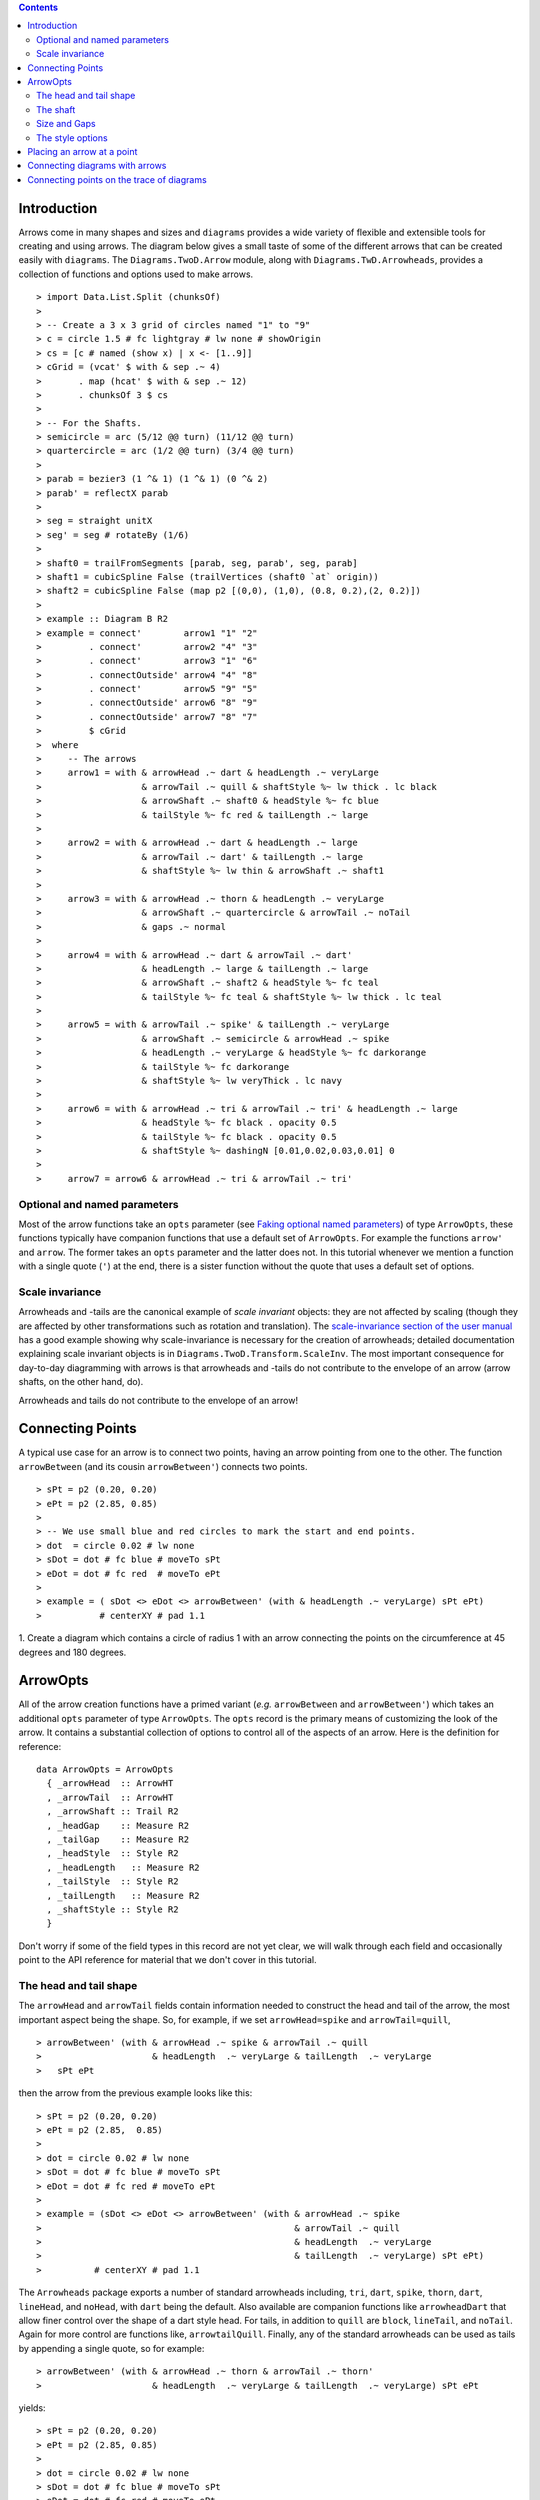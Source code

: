 .. role:: pkg(literal)
.. role:: hs(literal)
.. role:: mod(literal)
.. role:: repo(literal)

.. default-role:: hs

.. contents::

Introduction
============

Arrows come in many shapes and sizes and ``diagrams`` provides a wide
variety of flexible and extensible tools for creating and using
arrows. The diagram below gives a small taste of some of the different
arrows that can be created easily with ``diagrams``. The
`Diagrams.TwoD.Arrow`:mod: module, along with
`Diagrams.TwD.Arrowheads`:mod:, provides a collection of functions and
options used to make arrows.

.. class:: dia

::

> import Data.List.Split (chunksOf)
> 
> -- Create a 3 x 3 grid of circles named "1" to "9"
> c = circle 1.5 # fc lightgray # lw none # showOrigin
> cs = [c # named (show x) | x <- [1..9]]
> cGrid = (vcat' $ with & sep .~ 4)
>       . map (hcat' $ with & sep .~ 12)
>       . chunksOf 3 $ cs
> 
> -- For the Shafts.
> semicircle = arc (5/12 @@ turn) (11/12 @@ turn)
> quartercircle = arc (1/2 @@ turn) (3/4 @@ turn)
> 
> parab = bezier3 (1 ^& 1) (1 ^& 1) (0 ^& 2)
> parab' = reflectX parab
> 
> seg = straight unitX
> seg' = seg # rotateBy (1/6)
> 
> shaft0 = trailFromSegments [parab, seg, parab', seg, parab]
> shaft1 = cubicSpline False (trailVertices (shaft0 `at` origin))
> shaft2 = cubicSpline False (map p2 [(0,0), (1,0), (0.8, 0.2),(2, 0.2)])
> 
> example :: Diagram B R2
> example = connect'        arrow1 "1" "2"
>         . connect'        arrow2 "4" "3"
>         . connect'        arrow3 "1" "6"
>         . connectOutside' arrow4 "4" "8"
>         . connect'        arrow5 "9" "5"
>         . connectOutside' arrow6 "8" "9"
>         . connectOutside' arrow7 "8" "7"
>         $ cGrid
>  where
>     -- The arrows
>     arrow1 = with & arrowHead .~ dart & headLength .~ veryLarge
>                   & arrowTail .~ quill & shaftStyle %~ lw thick . lc black
>                   & arrowShaft .~ shaft0 & headStyle %~ fc blue
>                   & tailStyle %~ fc red & tailLength .~ large
> 
>     arrow2 = with & arrowHead .~ dart & headLength .~ large
>                   & arrowTail .~ dart' & tailLength .~ large
>                   & shaftStyle %~ lw thin & arrowShaft .~ shaft1
> 
>     arrow3 = with & arrowHead .~ thorn & headLength .~ veryLarge
>                   & arrowShaft .~ quartercircle & arrowTail .~ noTail
>                   & gaps .~ normal
> 
>     arrow4 = with & arrowHead .~ dart & arrowTail .~ dart'
>                   & headLength .~ large & tailLength .~ large
>                   & arrowShaft .~ shaft2 & headStyle %~ fc teal
>                   & tailStyle %~ fc teal & shaftStyle %~ lw thick . lc teal
> 
>     arrow5 = with & arrowTail .~ spike' & tailLength .~ veryLarge
>                   & arrowShaft .~ semicircle & arrowHead .~ spike
>                   & headLength .~ veryLarge & headStyle %~ fc darkorange
>                   & tailStyle %~ fc darkorange
>                   & shaftStyle %~ lw veryThick . lc navy
> 
>     arrow6 = with & arrowHead .~ tri & arrowTail .~ tri' & headLength .~ large
>                   & headStyle %~ fc black . opacity 0.5
>                   & tailStyle %~ fc black . opacity 0.5
>                   & shaftStyle %~ dashingN [0.01,0.02,0.03,0.01] 0
> 
>     arrow7 = arrow6 & arrowHead .~ tri & arrowTail .~ tri'


Optional and named parameters
-----------------------------

Most of the arrow functions take an `opts` parameter (see `Faking
optional named parameters`__) of type `ArrowOpts`, these functions typically
have companion functions that use a default set of `ArrowOpts`. For example
the functions `arrow'` and `arrow`. The former takes an `opts` parameter and
the latter does not. In this tutorial whenever we mention a function with
a single quote (`'`) at the end, there is a sister function without the quote that
uses a default set of options.

__ http://projects.haskell.org/diagrams/doc/manual.html#faking-optional-named-arguments

Scale invariance
----------------

Arrowheads and -tails are the canonical example of *scale invariant*
objects: they are not affected by scaling (though they are affected by
other transformations such as rotation and translation). The
`scale-invariance section of the user manual`__ has a good example
showing why scale-invariance is necessary for the creation of
arrowheads; detailed documentation explaining scale invariant objects
is in `Diagrams.TwoD.Transform.ScaleInv`:mod:.  The most important
consequence for day-to-day diagramming with arrows is that arrowheads
and -tails do not contribute to the envelope of an arrow (arrow
shafts, on the other hand, do).

__ http://projects.haskell.org/diagrams/doc/manual.html#scale-invariance

.. container:: warning

  Arrowheads and tails do not contribute to the envelope of an arrow!

Connecting Points
=================

A typical use case for an arrow is to connect two points, having an
arrow pointing from one to the other. The function `arrowBetween` (and
its cousin `arrowBetween'`) connects two points.

.. class:: dia-lhs

::

> sPt = p2 (0.20, 0.20)
> ePt = p2 (2.85, 0.85)
>
> -- We use small blue and red circles to mark the start and end points.
> dot  = circle 0.02 # lw none
> sDot = dot # fc blue # moveTo sPt
> eDot = dot # fc red  # moveTo ePt
>
> example = ( sDot <> eDot <> arrowBetween' (with & headLength .~ veryLarge) sPt ePt)
>           # centerXY # pad 1.1

.. container:: exercises

  1. Create a diagram which contains a circle of radius 1 with an arrow connecting
  the points on the circumference at 45 degrees and 180 degrees.

ArrowOpts
=========

All of the arrow creation functions have a primed variant (*e.g.*
`arrowBetween` and `arrowBetween'`) which takes an additional `opts`
parameter of type `ArrowOpts`. The `opts` record is the primary means
of customizing the look of the arrow. It contains a substantial
collection of options to control all of the aspects of an arrow. Here
is the definition for reference:

.. class:: lhs

::

  data ArrowOpts = ArrowOpts
    { _arrowHead  :: ArrowHT
    , _arrowTail  :: ArrowHT
    , _arrowShaft :: Trail R2
    , _headGap    :: Measure R2
    , _tailGap    :: Measure R2
    , _headStyle  :: Style R2
    , _headLength   :: Measure R2
    , _tailStyle  :: Style R2
    , _tailLength   :: Measure R2
    , _shaftStyle :: Style R2
    }

Don't worry if some of the field types in this record are not yet clear,
we will walk through each field
and occasionally point to the API reference for material that we don't
cover in this tutorial.

The head and tail shape
-----------------------

The `arrowHead` and `arrowTail` fields contain information needed to
construct the head and tail of the arrow, the most important aspect
being the shape. So, for example, if we set `arrowHead=spike` and
`arrowTail=quill`,

.. class:: lhs

::

> arrowBetween' (with & arrowHead .~ spike & arrowTail .~ quill
>                     & headLength  .~ veryLarge & tailLength  .~ veryLarge
>   sPt ePt

then the arrow from the previous example looks like this:

.. class:: dia

::

> sPt = p2 (0.20, 0.20)
> ePt = p2 (2.85,  0.85)
>
> dot = circle 0.02 # lw none
> sDot = dot # fc blue # moveTo sPt
> eDot = dot # fc red # moveTo ePt
>
> example = (sDot <> eDot <> arrowBetween' (with & arrowHead .~ spike
>                                                & arrowTail .~ quill
>                                                & headLength  .~ veryLarge
>                                                & tailLength  .~ veryLarge) sPt ePt)
>          # centerXY # pad 1.1

The `Arrowheads` package exports a number of standard arrowheads
including, `tri`, `dart`, `spike`, `thorn`, `dart`, `lineHead`, and `noHead`,
with `dart` being
the default. Also available are companion functions like `arrowheadDart`
that allow finer control over the shape of a dart style head. For tails,
in addition to `quill` are `block`, `lineTail`, and `noTail`. Again for more control
are functions like, `arrowtailQuill`. Finally, any of the standard arrowheads
can be used as tails by appending a single quote, so for example:

.. class:: lhs

::

> arrowBetween' (with & arrowHead .~ thorn & arrowTail .~ thorn'
>                     & headLength  .~ veryLarge & tailLength  .~ veryLarge) sPt ePt

yields:

.. class:: dia

::

> sPt = p2 (0.20, 0.20)
> ePt = p2 (2.85, 0.85)
>
> dot = circle 0.02 # lw none
> sDot = dot # fc blue # moveTo sPt
> eDot = dot # fc red # moveTo ePt
>
> example = ( sDot <> eDot <>arrowBetween' (with & arrowHead .~ thorn
>                                                & arrowTail .~ thorn'
>                                                & headLength .~ veryLarge & tailLength .~ veryLarge) sPt ePt)
>           # centerXY # pad 1.1


The shaft
----------

The shaft of an arrow can be any arbitrary `Trail R2` in addition to a
simple straight line. For example, an arc makes a perfectly good
shaft. The length of the trail is irrelevant, as the arrow is scaled
to connect the starting point and ending point regardless of the
length of the shaft.  Modifying our example with the following code
will make the arrow shaft into an arc:

.. class:: lhs

::

> shaft = arc (0 @@ turn) (1/2 @@ turn)
>
> example = ( sDot <> eDot
>          <> arrowBetween' (with & arrowHead .~ spike & arrowTail .~ spike'
>                                 & arrowShaft .~ shaft
>                                 & headLength .~ veryLarge & tailLength .~ veryLarge) sPt ePt
>           # frame 0.25 

.. class:: dia

::

> sPt = p2 (-1.5, 0)
> ePt = p2 ( 1.5, 0)
>
> dot = circle 0.02 # lw none
> sDot = dot # fc blue # moveTo sPt
> eDot = dot # fc red # moveTo ePt
>
> shaft = arc (0 @@ turn) (1/2 @@ turn)
>
> example = ( sDot <> eDot
>          <> arrowBetween' (with & arrowHead .~ spike & arrowTail .~ spike'
>                                 & arrowShaft .~ shaft 
>                                 & headLength .~ veryLarge & tailLength .~ veryLarge) sPt ePt)
>           # frame 0.25 

Arrows with curved shafts don't always render the way our intuition
may lead us to expect. One could reasonably expect that the arc in the
above example would produce an arrow curving upwards, not the
downwards-curving one we see.  To understand what's going on, imagine
that the arc is `Located`. Suppose the arc goes from the point
`(0,0)`:math: to `(-1,0)`:math:. This is indeed an upwards curving arc
with origin at `(0,0)`:math:. Now suppose we want to connect points
`(0,0)`:math: and `(1,0)`:math:. We attach the arrow head and tail and
rotate the arrow about its origin at `(0,0)`:math: until the tip of
the head is touching `(1,0)`:math:.  This rotation flips the arrow
vertically.

In order to get the arrow to curve upwards we might initially think we
could create the shaft reversing the order of the angles, using `arc
(1/2 @@ turn) 0`, but this won't work either, as it creates a
downwards curving arc from, say, `(0,0)`:math: to `(1,0)`:math: that
does not need to be rotated. The only way to achieve the desired
result of making the arrow pointing from `(0,0)`:math: to
`(1,0)`:math: curve upwards is to reverse the trail:

.. class:: lhs

::

> shaft = arc (0 @@ turn) (1/2 @@ turn) # reverseTrail

.. class:: dia

::

> sPt = p2 (0.20, 0.40)
> ePt = p2 (2.80, 0.40)
> dot = circle 0.02 # lw none
> sDot = dot # fc blue # moveTo sPt
> eDot = dot # fc red # moveTo ePt
> shaft = arc (0 @@ turn) (1/2 @@ turn) # reverseTrail
> example = ( sDot <> eDot
>          <> arrowBetween' (with & arrowHead .~ spike & arrowTail .~ spike'
>                                 & arrowShaft .~ shaft
>                                 & headLength .~ veryLarge & tailLength .~ veryLarge) sPt ePt)
>           # frame 0.25 

.. container:: warning

  If an arrow shaft does not appear as you expect, then try using `reverseTrail`.

Here are some exercises to try.

.. container:: exercises

  Construct each of the following arrows pointing from `(1,1)`:math: to
  `(3,3)`:math: inside a square with side `4`:math:.

  1. A straight arrow with no head and a spike shaped tail.

  #. An arrow with a `45`:math: degree arc for a shaft, triangles for both head
     and tail, curving downwards.

  #. The same as above, only now make it curve upwards.

Size and Gaps
--------------

The fields `heasSize` and `tailLength` are for setting the size of the head
and tail. The head and tail size are specified as the diameter of an imaginary
circle that would circumscribe the head or tail. They have type `Measure R2` and
the default is `normal`. `headGap` and
`tailGap` options are also fairly self explanatory: they leave space
at the end or beginning of the arrow. Take a look at their effect in
the following example. The default gaps are `none`.

.. class:: dia-lhs

::

> sPt = p2 (0.20, 0.50)
> mPt = p2 (1.50, 0.50)
> ePt = p2 (2.80, 0.50)
>
> dot  = circle 0.02 # lw none
> sDot = dot # fc blue  # moveTo sPt
> mDot = dot # fc green # moveTo mPt
> eDot = dot # fc red   # moveTo ePt
>
>
> leftArrow  = arrowBetween' (with & arrowHead .~ dart & arrowTail .~ tri'
>                                  & headLength .~ normal & tailLength .~ small 
>                                  & headGap .~ large) sPt mPt
> rightArrow = arrowBetween' (with & arrowHead .~ spike & arrowTail .~ dart'
>                                  & shaftStyle %~ lwO 4 
>                                  & headLength .~ veryLarge & tailLength .~ veryLarge 
>                                  & tailGap .~ veryLarge) mPt ePt
>
> example = ( sDot <> mDot <> eDot <> leftArrow <> rightArrow)
>           # centerXY # pad 1.1

Our use of the `lens`:pkg: package allows us to create other lenses to
modify `ArrowOpts` using the same syntax as the record field
lenses. `gaps` can be used to simultaneously set
the `headGap` / `tailGap`.

A useful pattern is to use `lineTail` together with `widths` as in the
following example:

.. container:: todo

  Update me to avoid using `widths`! (And switch back to `dia-lhs`.)

.. class:: lhs

::

> dia = (rect 5 2 # fc lavender # alignX (-1) # showOrigin # named "A")
>        === strutY 2 ===
>       (rect 5 2 # fc pink # alignX (-1) # showOrigin # named "B")
>
> ushaft = trailFromVertices (map p2 [(0, 0), (-0.5, 0), (-0.5, 1), (0, 1)])
>
> uconnect tl setWd =
>   connect' (with
>           & arrowHead .~ spike
>           & arrowShaft .~ ushaft
>           & shaftStyle %~ lwG 0.1 . lc black
>           & arrowTail .~ tl
>           & setWd)
>
> example =
>   hcat' (with & sep .~ 1.5)
>   [ dia # uconnect noTail   (headWidth .~ 0.5) "B" "A"  -- looks bad
>   , dia # uconnect lineTail (widths    .~ 0.5) "B" "A"  -- looks good!
>   ]
>   # frame 1.1

The style options
-----------------

By default, arrows are drawn using the current line color (including
the head and tail).  In addition, the shaft styling is taken from the
current line styling attributes.  For example:

.. class:: dia-lhs

::

> example = mconcat
>   [ square 2
>   , arrowAt origin unitX
>     # lc blue
>   ]
>   # dashingG [0.05, 0.05] 0
>   # lwG 0.03

The colors of the head, tail, and shaft may be individually overridden
using `headColor`, `tailColor`, and `shaftColor`.  More generally, the
styles are controlled using `headStyle`, `tailStyle`, and
`shaftStyle`. For example:

.. class:: lhs

::

> dashedArrow = arrowBetween' (with & arrowHead .~ dart & arrowTail .~ spike'
>                                   & headStyle %~ fc blue & tailStyle %~ fc orange
>                                   & shaftStyle %~ dashingG [0.04, 0.02] 0
>                                   . lwG 0.01) sPt ePt
>

.. class:: dia

::

> sPt = p2 (0.20, 0.20)
> ePt = p2 (2.95, 0.85)
>
> dot = circle 0.025 # lwG 0
> sDot = dot # fc blue # moveTo sPt
> eDot = dot # fc red # moveTo ePt
>
> arrow1 = arrowBetween' (with & arrowHead .~ dart & arrowTail .~ spike'
>                              & headStyle %~ fc blue & tailStyle %~ fc orange
>                              & shaftStyle %~ dashingG [0.04, 0.02] 0 . lwG 0.01
>                              ) sPt ePt
>
> example = (sDot <> eDot <> arrow1) # centerXY # pad 1.1

Note that when setting a style, one must generally use the `%~`
operator in order to apply something like `dashingG [0.04, 0.02] 0`
which is a *function* that changes the style.

.. container:: warning

  By default, the ambient line color is used for the head, tail, and
  shaft of an arrow.  However, when setting the styles individually,
  the fill color should be used for the head and tail, and line color
  for the shaft.  This issue can be avoided entirely by using, for
  example, `headStyle %~ fc blue` to set the color instead of `headStyle
  %~ fc blue`.

Placing an arrow at a point
===========================

Sometimes we prefer to specify a starting point and vector from which the arrow
takes its magnitude and direction. The `arrowAt'` and
`arrowAt` functions are useful in this regard. The example below demonstrates
how we might create a vector field using the `arrowAt'` function.

.. class:: dia-lhs

::

> locs   = [(x, y) | x <- [0.1, 0.3 .. 3.25], y <- [0.1, 0.3 .. 3.25]]
>
> -- create a list of points where the vectors will be place.
> points = map p2 locs
>
> -- The function to use to create the vector field.
> vectorField (x, y) = r2 (sin (y + 1), sin (x + 1))
>
> arrows = map arrowAtPoint locs
>
> arrowAtPoint (x, y) = arrowAt' opts (p2 (x, y)) (sL *^ vf) # alignTL
>   where
>     vf   = vectorField (x, y)
>     m    = magnitude $ vectorField (x, y)
>
>     -- Head size is a function of the length of the vector
>     -- as are tail size and shaft length.
>     hs   = 0.08 * m
>     sW   = 0.015 * m
>     sL   = 0.01 + 0.1 * m
>     opts = (with & arrowHead .~ spike & headLength .~ Global hs & shaftStyle %~ lwG sW)
>
> field   = position $ zip points arrows
> example = ( field # translateY 0.05
>        <> ( square 3.5 # fc whitesmoke # lwG 0.02 # alignBL))
>         # scaleX 2

Your turn:

.. container:: exercises

  Try using the above code to plot some other interesting vector fields.

Connecting diagrams with arrows
===============================

The workhorse of the Arrow package is the `connect'`
function. `connect'` takes an opts record and the names of two
diagrams, and places an arrow starting at the origin of the first
diagram and ending at the origin of the second (unless gaps are
specified).

.. class:: dia-lhs

::

> s  = square 2 # showOrigin # lwG 0.02
> ds = (s # named "1") ||| strutX 3 ||| (s # named "2")
> t  = cubicSpline False (map p2 [(0, 0), (1, 0), (1, 0.2), (2, 0.2)])
>
> example = ds # connect' (with & arrowHead .~ dart & headLength .~ Global 0.6
>                               & tailLength .~ Global 0.6 & arrowTail .~ dart'
>                               & shaftStyle %~ lwG 0.03 & arrowShaft .~ t) "1" "2"

Connecting points on the trace of diagrams
==========================================

It is often convenient to be able to connect the points on the `Trace`
of diagrams with arrows. The `connectPerim'` and `connectOutside'`
functions are used for this purpose. We pass `connectPerim` two names
and two angles. The angles are used to determine points on the traces
of the two diagrams, determined by shooting a ray from the local
origin of each diagram in the direction of the given angle.  The
generated arrow stretches between these two points. Note that if the
names are the same then the arrow connects two points on the same
diagram.

In the case of `connectOutside` The arrow lies on the line between the centers of the diagrams, but is drawn so that it stops at the boundaries of the diagrams, using traces to find the intersection points.

.. class:: lhs

::

> connectOutside "diagram1" "diagram2"
> connectPerim "diagram" "diagram" (2/12 @@ turn) (4/12 @@ turn)

Here is an example of a finite state automata that accepts real numbers.
The code is a bit longer than what we have seen so far, but still very
straightforward.

.. container:: todo

  Update me to avoid using `widths`! (And switch back to `dia-lhs`.)

.. class:: lhs

::

> import Data.Maybe (fromMaybe)
>
> state = circle 1 # lwG 0.05 # fc silver
> fState = circle 0.85 # lwG 0.05 # fc lightblue <> state
>
> points = map p2 [ (0, 3), (3, 4), (6, 3), (6, 6), (9, 4), (12, 3)
>                 , (12, 6), (3, 0), (1.75, 1.75), (6, 1), (9, 0), (12.25, 0)]
>
> ds = [ (text "1" <> state)  # named "1"
>        , label "0-9" 0.5
>        , (text "2" <> state)  # named "2"
>        , label "0-9" 0.5
>        , label "." 1
>        , (text "3" <> fState) # named "3"
>        , label "0-9" 0.5
>        , (text "4" <> state)  # named "4"
>        , label "." 1
>        , label "0-9" 0.5
>        , (text "5" <> fState) # named "5"
>        , label "0-9" 0.5]
>
> label txt size = text txt # fontSize size
>
> states = position (zip points ds)
>
> shaft = reverseTrail $ arc (0 @@ turn) (1/6 @@ turn)
> shaft' = reverseTrail $ arc (1/2 @@ turn) (0 @@ turn) # scaleX 0.33
> line = trailFromOffsets [unitX]
>
> arrowStyle1 = (with  & arrowHead  .~ spike  & headLength .~ Global 0.3
>                      & arrowShaft .~ shaft & shaftStyle %~ lwG 0.02)
> arrowStyle2  = (with  & arrowHead  .~ spike & shaftStyle %~ lwG 0.02
>                       & arrowShaft .~ shaft' & arrowTail .~ lineTail
>                       & tailColor  .~ black & widths .~ 0.2)
> arrowStyle3  = (with  & arrowHead  .~ spike  & headLength .~ Global 0.3
>                       & arrowShaft .~ line & shaftStyle %~ lwG 0.02)
>
> example = states # connectOutside' arrowStyle1 "1" "2"
>                  # connectOutside' arrowStyle3 "1" "4"
>                  # connectPerim' arrowStyle2 "2" "2"
>                     (4/12 @@ turn) (2/12 @@ turn)
>                  # connectOutside' arrowStyle1 "2" "3"
>                  # connectPerim' arrowStyle2 "3" "3"
>                     (4/12 @@ turn) (2/12 @@ turn)
>                  # connectOutside' arrowStyle1 "4" "5"
>                  # connectPerim' arrowStyle2 "5" "5"
>                     (1/12 @@ turn) (-1/12 @@ turn)

In the following exercise you can try `connectPerim'` for yourself.

.. container:: exercises

  Create a torus (donut) with `16`:math: curved arrows pointing from the
  outer ring to the inner ring at the same angle every `1/16 @@ turn`.

    .. class:: dia

    ::

    > {-# LANGUAGE MultiParamTypeClasses          #-}
    > {-# LANGUAGE FlexibleContexts               #-}
    >
    > bullseye = circle 0.2 # fc orangered
    >                       # lwG 0
    >                       # named "bullseye"
    >
    > target = circle 1 # fc gold # named "target"
    >
    > d = bullseye <> target
    >
    > shaft = arc (0 @@ turn) (1/6 @@ turn)
    >
    > connectTarget :: (Renderable (Path R2) b)
    >               =>  Angle -> (Diagram b R2 -> Diagram b R2)
    > connectTarget a = connectPerim' (with & arrowHead .~ thorn & shaftStyle %~  lwG 0.01
    >                                       & arrowShaft .~ shaft & headLength .~ Global 0.18
    >                                       & arrowTail .~ thorn'
    >                                      ) "target" "bullseye" a a
    >
    > angles :: [Angle]
    > angles = map (@@ turn) [0, 1/16 .. 15/16]
    >
    > example = foldr connectTarget d angles
